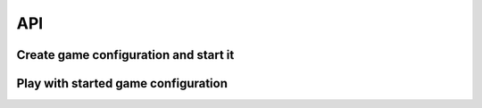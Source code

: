 API
===

Create game configuration and start it
--------------------------------------

.. automethod:: asterios.views.GameConfig.get
.. automethod:: asterios.views.GameConfig.post
.. automethod:: asterios.views.GameConfig.put
.. automethod:: asterios.views.GameConfig.delete


Play with started game configuration
------------------------------------

.. automethod:: asterios.views.AsteriosView.get
.. automethod:: asterios.views.AsteriosView.post


